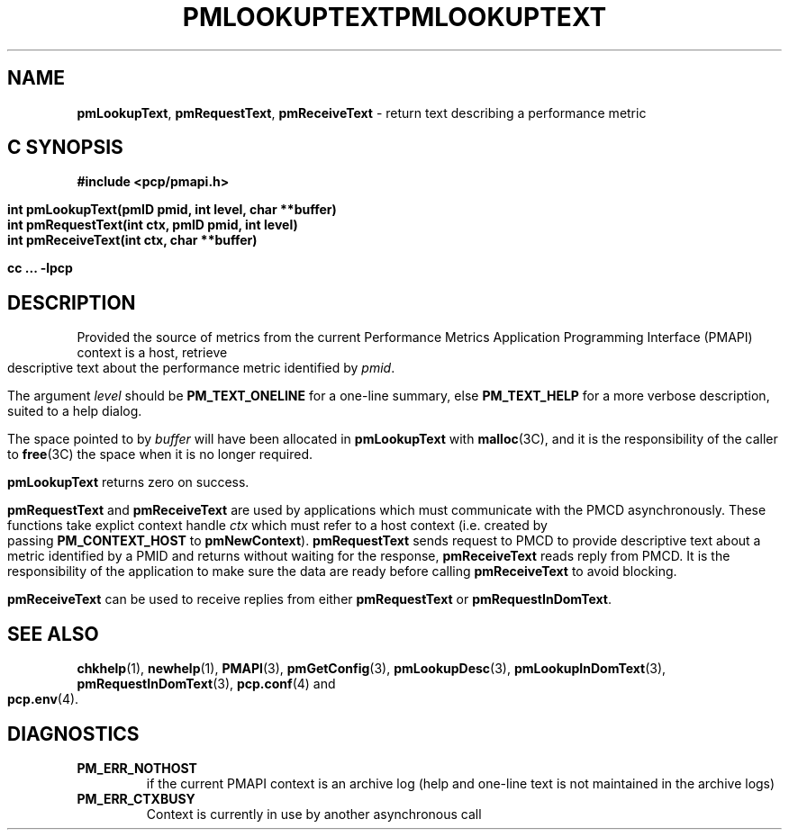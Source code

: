 '\"macro stdmacro
.\"
.\" Copyright (c) 2000 Silicon Graphics, Inc.  All Rights Reserved.
.\" 
.\" This program is free software; you can redistribute it and/or modify it
.\" under the terms of the GNU General Public License as published by the
.\" Free Software Foundation; either version 2 of the License, or (at your
.\" option) any later version.
.\" 
.\" This program is distributed in the hope that it will be useful, but
.\" WITHOUT ANY WARRANTY; without even the implied warranty of MERCHANTABILITY
.\" or FITNESS FOR A PARTICULAR PURPOSE.  See the GNU General Public License
.\" for more details.
.\" 
.\" You should have received a copy of the GNU General Public License along
.\" with this program; if not, write to the Free Software Foundation, Inc.,
.\" 59 Temple Place, Suite 330, Boston, MA  02111-1307 USA
.\" 
.\" Contact information: Silicon Graphics, Inc., 1500 Crittenden Lane,
.\" Mountain View, CA 94043, USA, or: http://www.sgi.com
.\"
.\" $Id: pmlookuptext.3,v 2.7 2006/06/19 09:53:58 makc Exp $
.ie \(.g \{\
.\" ... groff (hack for khelpcenter, man2html, etc.)
.TH PMLOOKUPTEXT 3 "SGI" "Performance Co-Pilot"
\}
.el \{\
.if \nX=0 .ds x} PMLOOKUPTEXT 3 "SGI" "Performance Co-Pilot"
.if \nX=1 .ds x} PMLOOKUPTEXT 3 "Performance Co-Pilot"
.if \nX=2 .ds x} PMLOOKUPTEXT 3 "" "\&"
.if \nX=3 .ds x} PMLOOKUPTEXT "" "" "\&"
.TH \*(x}
.rr X
\}
.SH NAME
\f3pmLookupText\f1,
\f3pmRequestText\f1,
\f3pmReceiveText\f1 \- return text describing a performance metric
.SH "C SYNOPSIS"
.ft 3
#include <pcp/pmapi.h>
.sp
.nf
int pmLookupText(pmID pmid, int level, char **buffer)
int pmRequestText(int ctx, pmID pmid, int level)
int pmReceiveText(int ctx, char **buffer)
.fi
.sp
cc ... \-lpcp
.ft 1
.SH DESCRIPTION
Provided the source of metrics from
the current
Performance Metrics Application Programming Interface (PMAPI)
context is a host,
retrieve descriptive text about the performance
metric identified by
.IR pmid .
.PP
The argument
.I level
should be 
.BR PM_TEXT_ONELINE
for a one-line summary, else
.BR PM_TEXT_HELP
for a more verbose description, suited to a help dialog. 
.PP
The space pointed to by
.I buffer
will have been allocated in
.B pmLookupText
with
.BR malloc (3C),
and it is the responsibility of the caller to
.BR free (3C)
the space when it is no longer required.
.PP
.B pmLookupText
returns zero on success.
.PP
\f3pmRequestText\fP and \f3pmReceiveText\fP are used by applications
which must  communicate with the PMCD asynchronously.  These functions
take explict context handle \f2ctx\fP which must refer to a host
context (i.e. created by passing \f3PM_CONTEXT_HOST\fP to
\f3pmNewContext\fP). \f3pmRequestText\fP sends request to
PMCD to provide descriptive text about a metric identified by a PMID and 
returns without waiting for the response, \f3pmReceiveText\fP reads reply from
PMCD. It is the responsibility of the application
to make sure the data are ready before calling \f3pmReceiveText\f1 to
avoid blocking.
.PP
\f3pmReceiveText\fP can be used to receive replies from either
\f3pmRequestText\fP or \f3pmRequestInDomText\fP.
.SH SEE ALSO
.BR chkhelp (1),
.BR newhelp (1),
.BR PMAPI (3),
.BR pmGetConfig (3),
.BR pmLookupDesc (3),
.BR pmLookupInDomText (3),
.BR pmRequestInDomText (3),
.BR pcp.conf (4)
and
.BR pcp.env (4).
.SH DIAGNOSTICS
.IP \f3PM_ERR_NOTHOST\f1
if the current PMAPI context is an archive log
(help and one-line text is not maintained in the archive logs)
.IP \f3PM_ERR_CTXBUSY\f1
Context is currently in use by another asynchronous call
